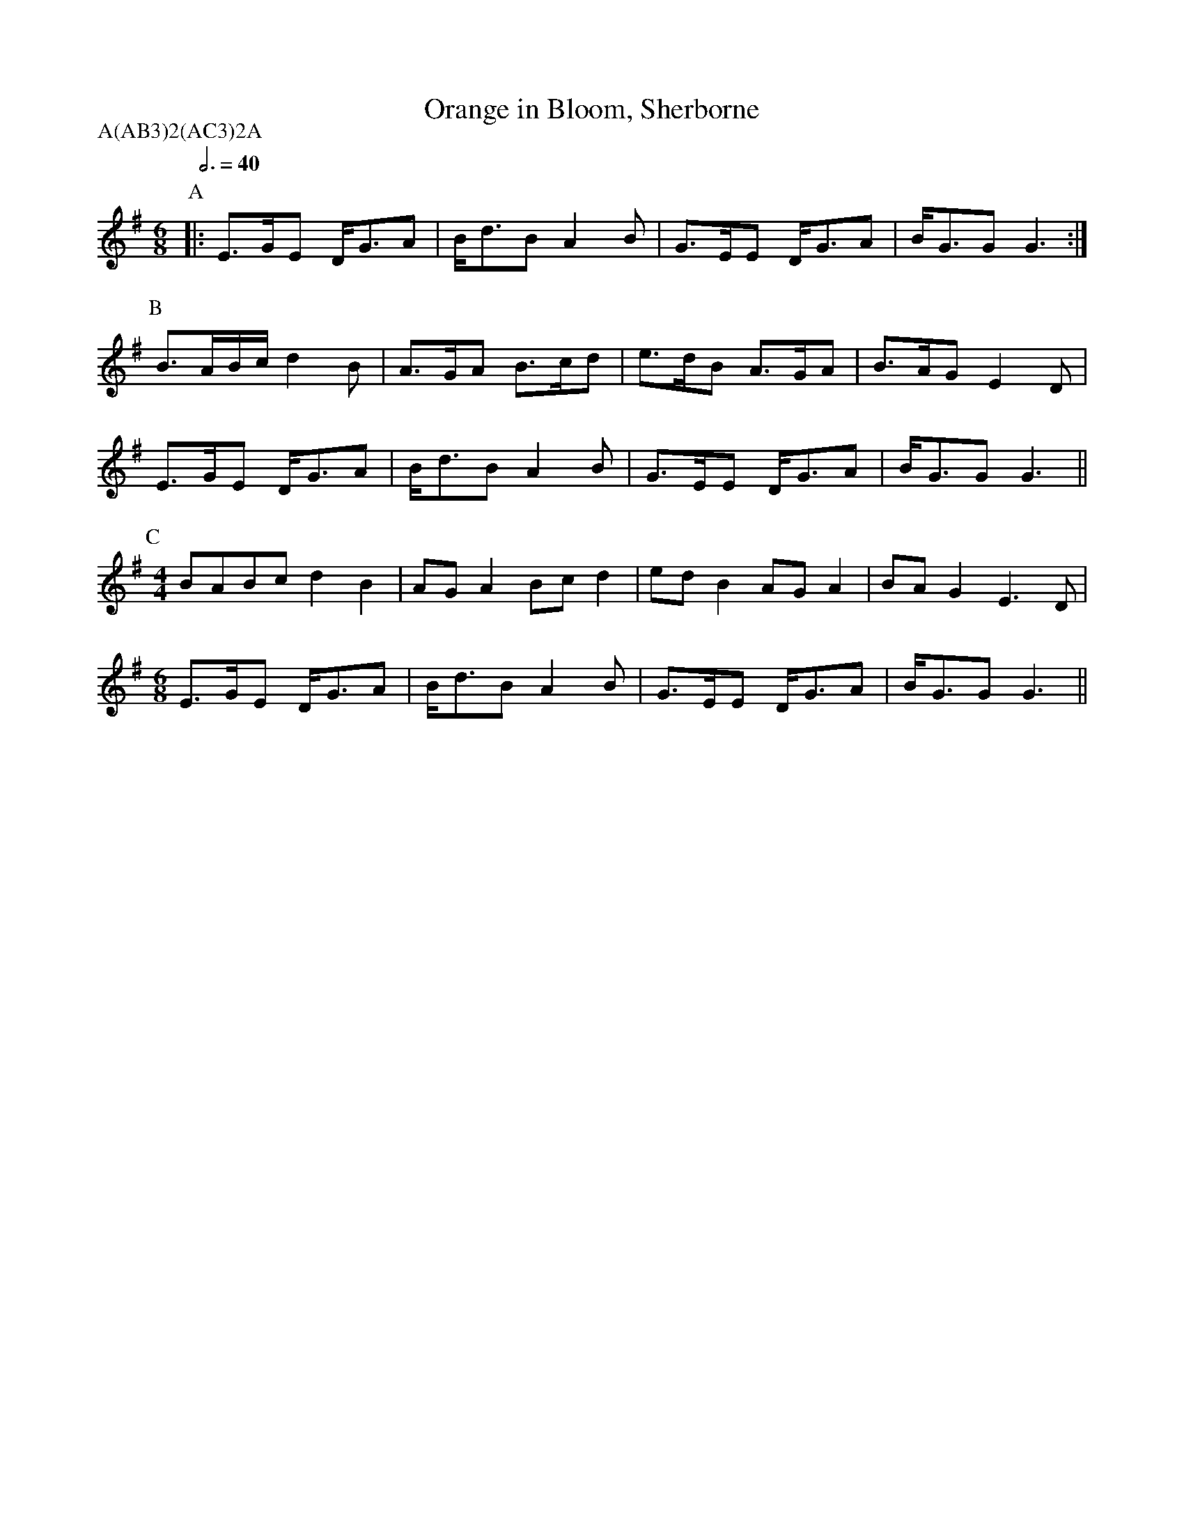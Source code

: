 X: 8
T:Orange in Bloom, Sherborne
M:6/8
L:1/8
A:Sherborne
P:A(AB3)2(AC3)2A
K:G
Q:6/8=40
P:A
|:E>GE D<GA |B<dB  A2B |G>EE  D<GA |B<GG  G3:|
P:B
B>AB/c/ d2B  |A>GA  B>cd|e>dB  A>GA |B>AG  E2D|
E>GE D<GA |B<dB  A2B |G>EE  D<GA |B<GG  G3||
P:C
M:4/4
L:1/8
BABc d2B2 |AGA2  Bcd2|edB2  AGA2 |BAG2  E3D|
M:6/8
E>GE D<GA |B<dB  A2B |G>EE  D<GA |B<GG  G3||
